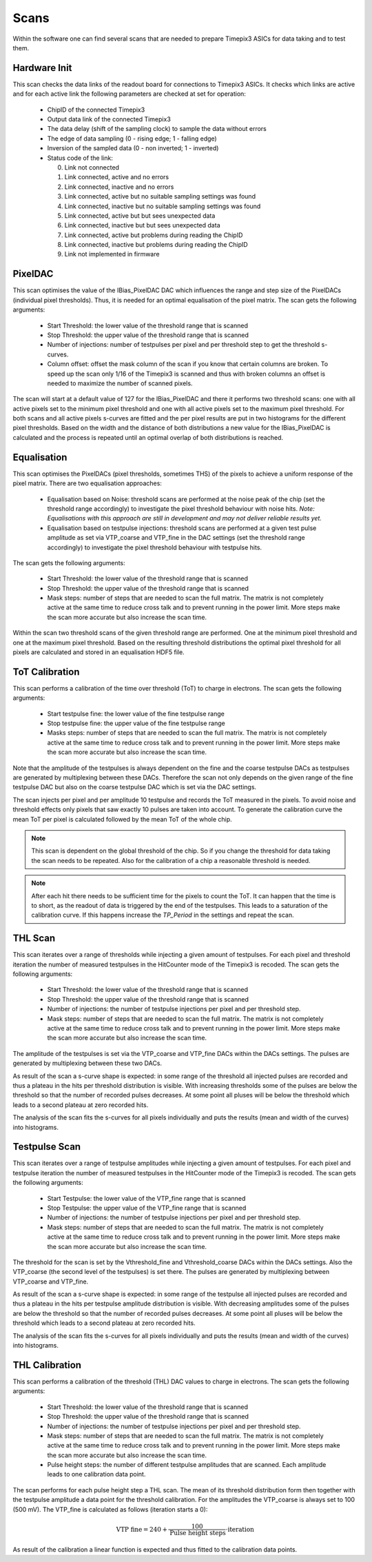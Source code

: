 Scans
=====

Within the software one can find several scans that are needed to prepare
Timepix3 ASICs for data taking and to test them.

Hardware Init
-------------

This scan checks the data links of the readout board for connections to
Timepix3 ASICs. It checks which links are active and for each active link
the following parameters are checked at set for operation:

  * ChipID of the connected Timepix3
  * Output data link of the connected Timepix3
  * The data delay (shift of the sampling clock) to sample the data
    without errors
  * The edge of data sampling (0 - rising edge; 1 - falling edge)
  * Inversion of the sampled data (0 - non inverted; 1 - inverted)
  * Status code of the link:

    0. Link not connected
    1. Link connected, active and no errors
    2. Link connected, inactive and no errors
    3. Link connected, active but no suitable sampling settings was found
    4. Link connected, inactive but no suitable sampling settings was found
    5. Link connected, active but but sees unexpected data
    6. Link connected, inactive but but sees unexpected data
    7. Link connected, active but problems during reading the ChipID
    8. Link connected, inactive but problems during reading the ChipID
    9. Link not implemented in firmware


PixelDAC
--------

This scan optimises the value of the IBias_PixelDAC DAC which influences the
range and step size of the PixelDACs (individual pixel thresholds). Thus, it is
needed for an optimal equalisation of the pixel matrix. The scan gets the
following arguments:

  * Start Threshold: the lower value of the threshold range that is scanned
  * Stop Threshold: the upper value of the threshold range that is scanned
  * Number of injections: number of testpulses per pixel and per threshold
    step to get the threshold s-curves.
  * Column offset: offset the mask column of the scan if you know that
    certain columns are broken. To speed up the scan only 1/16 of the Timepix3
    is scanned and thus with broken columns an offset is needed to maximize
    the number of scanned pixels.

The scan will start at a default value of 127 for the IBias_PixelDAC and there
it performs two threshold scans: one with all active pixels set to the minimum
pixel threshold and one with all active pixels set to the maximum pixel
threshold. For both scans and all active pixels s-curves are fitted and the per
pixel results are put in two histograms for the different pixel thresholds.
Based on the width and the distance of both distributions a new value for the 
IBias_PixelDAC is calculated and the process is repeated until an optimal
overlap of both distributions is reached.

Equalisation
------------

This scan optimises the PixelDACs (pixel thresholds, sometimes THS) of the pixels
to achieve a uniform response of the pixel matrix. There are two equalisation
approaches:

  * Equalisation based on Noise: threshold scans are performed at the noise
    peak of the chip (set the threshold range accordingly) to investigate the
    pixel threshold behaviour with noise hits. `Note: Equalisations with this
    approach are still in development and may not deliver reliable results yet.`
  * Equalisation based on testpulse injections: threshold scans are performed
    at a given test pulse amplitude as set via VTP_coarse and VTP_fine in the
    DAC settings (set the threshold range accordingly) to investigate the
    pixel threshold behaviour with testpulse hits.

The scan gets the following arguments:

  * Start Threshold: the lower value of the threshold range that is scanned
  * Stop Threshold: the upper value of the threshold range that is scanned
  * Mask steps: number of steps that are needed to scan the full matrix. The
    matrix is not completely active at the same time to reduce cross talk and
    to prevent running in the power limit. More steps make the scan more
    accurate but also increase the scan time.
Within the scan two threshold scans of the given threshold range are performed.
One at the minimum pixel threshold and one at the maximum pixel threshold.
Based on the resulting threshold distributions the optimal pixel threshold for
all pixels are calculated and stored in an equalisation HDF5 file.

ToT Calibration
---------------

This scan performs a calibration of the time over threshold (ToT) to charge in
electrons. The scan gets the following arguments:

  * Start testpulse fine: the lower value of the fine testpulse range
  * Stop testpulse fine: the upper value of the fine testpulse range
  * Masks steps: number of steps that are needed to scan the full matrix. The
    matrix is not completely active at the same time to reduce cross talk and
    to prevent running in the power limit. More steps make the scan more
    accurate but also increase the scan time.

Note that the amplitude of the testpulses is always dependent on the fine and
the coarse testpulse DACs as testpulses are generated by multiplexing between
these DACs. Therefore the scan not only depends on the given range of the fine
testpulse DAC but also on the coarse testpulse DAC which is set via the DAC
settings.

The scan injects per pixel and per amplitude 10 testpulse and records the ToT
measured in the pixels. To avoid noise and threshold effects only pixels that
saw exactly 10 pulses are taken into account. To generate the calibration curve
the mean ToT per pixel is calculated followed by the mean ToT of the whole chip.

.. note::

  This scan is dependent on the global threshold of the chip. So if you change
  the threshold for data taking the scan needs to be repeated. Also for the
  calibration of a chip a reasonable threshold is needed.

.. note::

  After each hit there needs to be sufficient time for the pixels to count the
  ToT. It can happen that the time is to short, as the readout of data is
  triggered by the end of the testpulses. This leads to a saturation of the
  calibration curve. If this happens increase the `TP_Period` in the settings
  and repeat the scan.

THL Scan
--------

This scan iterates over a range of thresholds while injecting a given amount of
testpulses. For each pixel and threshold iteration the number of measured
testpulses in the HitCounter mode of the Timepix3 is recoded. The scan gets the
following arguments:

  * Start Threshold: the lower value of the threshold range that is scanned
  * Stop Threshold: the upper value of the threshold range that is scanned
  * Number of injections: the number of testpulse injections per pixel and
    per threshold step.
  * Mask steps: number of steps that are needed to scan the full matrix. The
    matrix is not completely active at the same time to reduce cross talk and
    to prevent running in the power limit. More steps make the scan more
    accurate but also increase the scan time.

The amplitude of the testpulses is set via the VTP_coarse and VTP_fine DACs
within the DACs settings. The pulses are generated by multiplexing between
these two DACs.

As result of the scan a s-curve shape is expected: in some range of the
threshold all injected pulses are recorded and thus a plateau in the hits per
threshold distribution is visible. With increasing thresholds some of the
pulses are below the threshold so that the number of recorded pulses
decreases. At some point all pluses will be below the threshold which leads
to a second plateau at zero recorded hits.

The analysis of the scan fits the s-curves for all pixels individually and puts
the results (mean and width of the curves) into histograms.

Testpulse Scan
--------------

This scan iterates over a range of testpulse amplitudes while injecting a given
amount of testpulses. For each pixel and testpulse iteration the number of measured
testpulses in the HitCounter mode of the Timepix3 is recoded. The scan gets the
following arguments:

  * Start Testpulse: the lower value of the VTP_fine range that is scanned
  * Stop Testpulse: the upper value of the VTP_fine range that is scanned
  * Number of injections: the number of testpulse injections per pixel and
    per threshold step.
  * Mask steps: number of steps that are needed to scan the full matrix. The
    matrix is not completely active at the same time to reduce cross talk and
    to prevent running in the power limit. More steps make the scan more
    accurate but also increase the scan time.

The threshold for the scan is set by the Vthreshold_fine and Vthreshold_coarse
DACs within the DACs settings. Also the VTP_coarse (the second level of the
testpulses) is set there. The pulses are generated by multiplexing between
VTP_coarse and VTP_fine.

As result of the scan a s-curve shape is expected: in some range of the
testpulse all injected pulses are recorded and thus a plateau in the hits per
testpulse amplitude distribution is visible. With decreasing amplitudes some of
the pulses are below the threshold so that the number of recorded pulses
decreases. At some point all pluses will be below the threshold which leads
to a second plateau at zero recorded hits.

The analysis of the scan fits the s-curves for all pixels individually and puts
the results (mean and width of the curves) into histograms.

THL Calibration
---------------

This scan performs a calibration of the threshold (THL) DAC values to charge in
electrons. The scan gets the following arguments:

  * Start Threshold: the lower value of the threshold range that is scanned
  * Stop Threshold: the upper value of the threshold range that is scanned
  * Number of injections: the number of testpulse injections per pixel and
    per threshold step.
  * Mask steps: number of steps that are needed to scan the full matrix. The
    matrix is not completely active at the same time to reduce cross talk and
    to prevent running in the power limit. More steps make the scan more
    accurate but also increase the scan time.
  * Pulse height steps: the number of different testpulse amplitudes that are
    scanned. Each amplitude leads to one calibration data point.

The scan performs for each pulse height step a THL scan. The mean of its
threshold distribution form then together with the testpulse amplitude a data
point for the threshold calibration. For the amplitudes the VTP_coarse is
always set to 100 (500 mV). The VTP_fine is calculated as follows (iteration
starts a 0):

.. math::
  \begin{align}
    \text{VTP fine} = 240 + \frac{100}{\text{Pulse height steps}} \cdot \text{iteration}
  \end{align}

As result of the calibration a linear function is expected and thus fitted to
the calibration data points.
